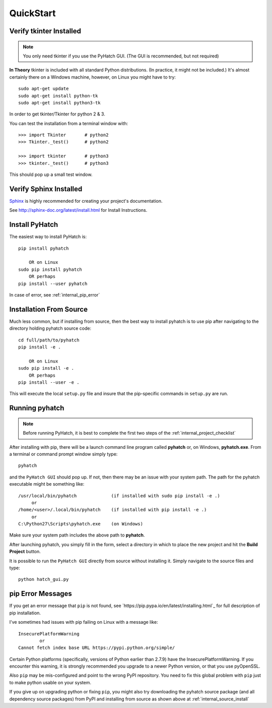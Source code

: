 
.. quickstart

QuickStart
==========

Verify tkinter Installed
------------------------

.. note::
    You only need tkinter if you use the PyHatch GUI.
    (The GUI is recommended, but not required)

**In Theory** tkinter is included with all standard Python distributions.
(In practice, it might not be included.)
It's almost certainly there on a Windows machine, however,
on Linux you might have to try::

    sudo apt-get update
    sudo apt-get install python-tk
    sudo apt-get install python3-tk
    
In order to get tkinter/Tkinter for python 2 & 3.

You can test the installation from a terminal window with::

    >>> import Tkinter       # python2
    >>> Tkinter._test()      # python2
    
    >>> import tkinter       # python3
    >>> tkinter._test()      # python3

This should pop up a small test window.

Verify Sphinx Installed
-----------------------

.. _Sphinx: http://sphinx-doc.org/

Sphinx_ is highly recommended for creating your project's documentation.

See `<http://sphinx-doc.org/latest/install.html>`_ for Install Instructions.

Install PyHatch
---------------

The easiest way to install PyHatch is::

    pip install pyhatch
    
        OR on Linux
    sudo pip install pyhatch
        OR perhaps
    pip install --user pyhatch

In case of error, see :ref:`internal_pip_error`

.. _internal_source_install:

Installation From Source
------------------------

Much less common, but if installing from source, then
the best way to install pyhatch is to use pip after navigating to the directory holding pyhatch source code::

    cd full/path/to/pyhatch
    pip install -e .
    
        OR on Linux
    sudo pip install -e .
        OR perhaps
    pip install --user -e .
    
This will execute the local ``setup.py`` file and insure that the pip-specific commands in ``setup.py`` are run.

Running pyhatch
---------------

.. note::
    Before running PyHatch, it is best to complete the first two steps of the :ref:`internal_project_checklist`

After installing with pip, there will be a launch command line program called **pyhatch** or, on Windows, **pyhatch.exe**. From a terminal or command prompt window simply type::

    pyhatch

and the ``PyHatch GUI`` should pop up. If not, then there may be an issue with your system path.
The path for the pyhatch executable might be something like::

    /usr/local/bin/pyhatch             (if installed with sudo pip install -e .)
         or 
    /home/<user>/.local/bin/pyhatch    (if installed with pip install -e .)
         or 
    C:\Python27\Scripts\pyhatch.exe    (on Windows)

Make sure your system path includes the above path to **pyhatch**.


After launching pyhatch, you simply fill in the form, select a directory in which to place the new project and hit the **Build Project** button.

It is possible to run the ``PyHatch GUI`` directly from source without installing it. Simply navigate to the source files and type::

    python hatch_gui.py


.. _internal_pip_error:

pip Error Messages
------------------

If you get an error message that ``pip`` is not found, see `https://pip.pypa.io/en/latest/installing.html`_ for full description of pip installation.

I've sometimes had issues with pip failing on Linux with a message like::


    InsecurePlatformWarning
            or    
    Cannot fetch index base URL https://pypi.python.org/simple/

Certain Python platforms (specifically, versions of Python earlier than 2.7.9) have the InsecurePlatformWarning. If you encounter this warning, it is strongly recommended you upgrade to a newer Python version, or that you use pyOpenSSL.    

Also ``pip`` may be mis-configured and point to the wrong PyPI repository.
You need to fix this global problem with ``pip`` just to make python usable on your system.


If you give up on upgrading python or fixing ``pip``, 
you might also try downloading the pyhatch source package 
(and all dependency source packages)
from PyPI and installing from source as shown above at :ref:`internal_source_install`


